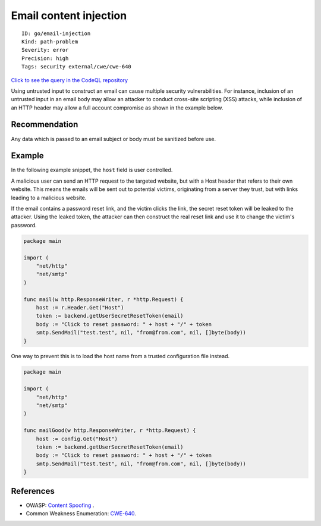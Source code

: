 Email content injection
=======================

::

    ID: go/email-injection
    Kind: path-problem
    Severity: error
    Precision: high
    Tags: security external/cwe/cwe-640

`Click to see the query in the CodeQL
repository <https://github.com/github/codeql-go/tree/main/ql/src/Security/CWE-640/EmailInjection.ql>`__

Using untrusted input to construct an email can cause multiple security
vulnerabilities. For instance, inclusion of an untrusted input in an
email body may allow an attacker to conduct cross-site scripting (XSS)
attacks, while inclusion of an HTTP header may allow a full account
compromise as shown in the example below.

Recommendation
--------------

Any data which is passed to an email subject or body must be sanitized
before use.

Example
-------

In the following example snippet, the ``host`` field is user controlled.

A malicious user can send an HTTP request to the targeted website, but
with a Host header that refers to their own website. This means the
emails will be sent out to potential victims, originating from a server
they trust, but with links leading to a malicious website.

If the email contains a password reset link, and the victim clicks the
link, the secret reset token will be leaked to the attacker. Using the
leaked token, the attacker can then construct the real reset link and
use it to change the victim's password.

.. code:: go

    package main

    import (
        "net/http"
        "net/smtp"
    )

    func mail(w http.ResponseWriter, r *http.Request) {
        host := r.Header.Get("Host")
        token := backend.getUserSecretResetToken(email)
        body := "Click to reset password: " + host + "/" + token
        smtp.SendMail("test.test", nil, "from@from.com", nil, []byte(body))
    }

One way to prevent this is to load the host name from a trusted
configuration file instead.

.. code:: go

    package main

    import (
        "net/http"
        "net/smtp"
    )

    func mailGood(w http.ResponseWriter, r *http.Request) {
        host := config.Get("Host")
        token := backend.getUserSecretResetToken(email)
        body := "Click to reset password: " + host + "/" + token
        smtp.SendMail("test.test", nil, "from@from.com", nil, []byte(body))
    }

References
----------

-  OWASP: `Content
   Spoofing <https://owasp.org/www-community/attacks/Content_Spoofing>`__
   .
-  Common Weakness Enumeration:
   `CWE-640 <https://cwe.mitre.org/data/definitions/640.html>`__.
